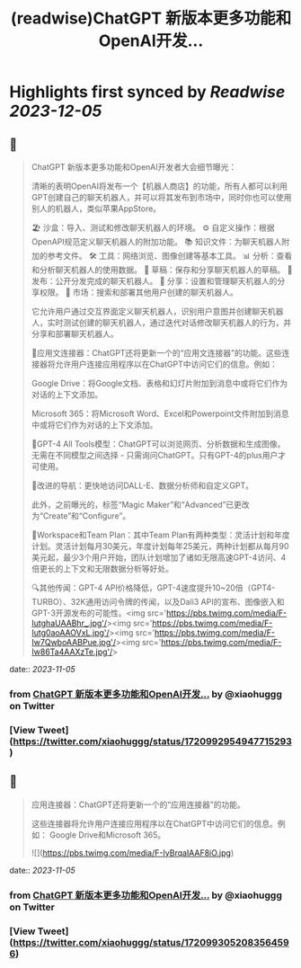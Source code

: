 :PROPERTIES:
:title: (readwise)ChatGPT 新版本更多功能和OpenAI开发...
:END:

:PROPERTIES:
:author: [[xiaohuggg on Twitter]]
:full-title: "ChatGPT 新版本更多功能和OpenAI开发..."
:category: [[tweets]]
:url: https://twitter.com/xiaohuggg/status/1720992954947715293
:image-url: https://pbs.twimg.com/profile_images/1651448138182578177/H9kcfTCy.jpg
:END:

* Highlights first synced by [[Readwise]] [[2023-12-05]]
** 📌
#+BEGIN_QUOTE
ChatGPT 新版本更多功能和OpenAI开发者大会细节曝光：

清晰的表明OpenAI将发布一个【机器人商店】的功能，所有人都可以利用GPT创建自己的聊天机器人，并可以将其发布到市场中，同时你也可以使用别人的机器人，类似苹果AppStore。

🏖️ 沙盒：导入、测试和修改聊天机器人的环境。
⚙️ 自定义操作：根据OpenAPI规范定义聊天机器人的附加功能。
📚 知识文件：为聊天机器人附加的参考文件。
🛠️ 工具：网络浏览、图像创建等基本工具。
📊 分析：查看和分析聊天机器人的使用数据。
📝 草稿：保存和分享聊天机器人的草稿。
🚀 发布：公开分发完成的聊天机器人。
🔗 分享：设置和管理聊天机器人的分享权限。
🛒 市场：搜索和部署其他用户创建的聊天机器人。

它允许用户通过交互界面定义聊天机器人，识别用户意图并创建聊天机器人，实时测试创建的聊天机器人，通过迭代对话修改聊天机器人的行为，并分享和部署聊天机器人。

🔗应用文连接器：ChatGPT还将更新一个的“应用文连接器”的功能。这些连接器将允许用户连接应用程序以在ChatGPT中访问它们的信息。例如：

Google Drive：将Google文档、表格和幻灯片附加到消息中或将它们作为对话的上下文添加。

Microsoft 365：将Microsoft Word、Excel和Powerpoint文件附加到消息中或将它们作为对话的上下文添加。

🧠GPT-4 All Tools模型：ChatGPT可以浏览网页、分析数据和生成图像。无需在不同模型之间选择 - 只需询问ChatGPT。只有GPT-4的plus用户才可使用。

🧭改进的导航：更快地访问DALL-E、数据分析师和自定义GPT。

此外，之前曝光的，标签“Magic Maker”和“Advanced”已更改为“Create”和“Configure”。

👥Workspace和Team Plan：其中Team Plan有两种类型：灵活计划和年度计划。灵活计划每月30美元，年度计划每年25美元，两种计划都从每月90美元起，最少3个用户开始，团队计划增加了诸如无限高速GPT-4访问、4倍更长的上下文和无限数据分析等好处。

🔍其他传闻：GPT-4 API价格降低，GPT-4速度提升10~20倍（GPT4-TURBO）、32K通用访问令牌的传闻，以及Dali3 API的宣布、图像嵌入和GPT-3开源发布的可能性。<img src='https://pbs.twimg.com/media/F-IutghaUAABhr_.jpg'/><img src='https://pbs.twimg.com/media/F-Iutg0aoAAOVxL.jpg'/><img src='https://pbs.twimg.com/media/F-Iw7QwboAABPue.jpg'/><img src='https://pbs.twimg.com/media/F-Iw86Ta4AAXzTe.jpg'/> 
#+END_QUOTE
    date:: [[2023-11-05]]
*** from _ChatGPT 新版本更多功能和OpenAI开发..._ by @xiaohuggg on Twitter
*** [View Tweet](https://twitter.com/xiaohuggg/status/1720992954947715293)
** 📌
#+BEGIN_QUOTE
应用连接器：ChatGPT还将更新一个的“应用连接器”的功能。

这些连接器将允许用户连接应用程序以在ChatGPT中访问它们的信息。例如：  Google Drive和Microsoft 365。 

![](https://pbs.twimg.com/media/F-IyBrqaIAAF8iO.jpg) 
#+END_QUOTE
    date:: [[2023-11-05]]
*** from _ChatGPT 新版本更多功能和OpenAI开发..._ by @xiaohuggg on Twitter
*** [View Tweet](https://twitter.com/xiaohuggg/status/1720993052083564596)